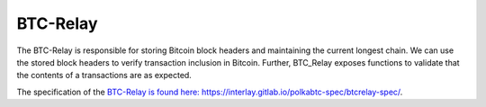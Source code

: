 .. _btc-relay:

BTC-Relay
==========

The BTC-Relay is responsible for storing Bitcoin block headers and maintaining the current longest chain.
We can use the stored block headers to verify transaction inclusion in Bitcoin.
Further, BTC_Relay exposes functions to validate that the contents of a transactions are as expected.

The specification of the `BTC-Relay is found here: https://interlay.gitlab.io/polkabtc-spec/btcrelay-spec/ <https://interlay.gitlab.io/polkabtc-spec/btcrelay-spec/>`_.

